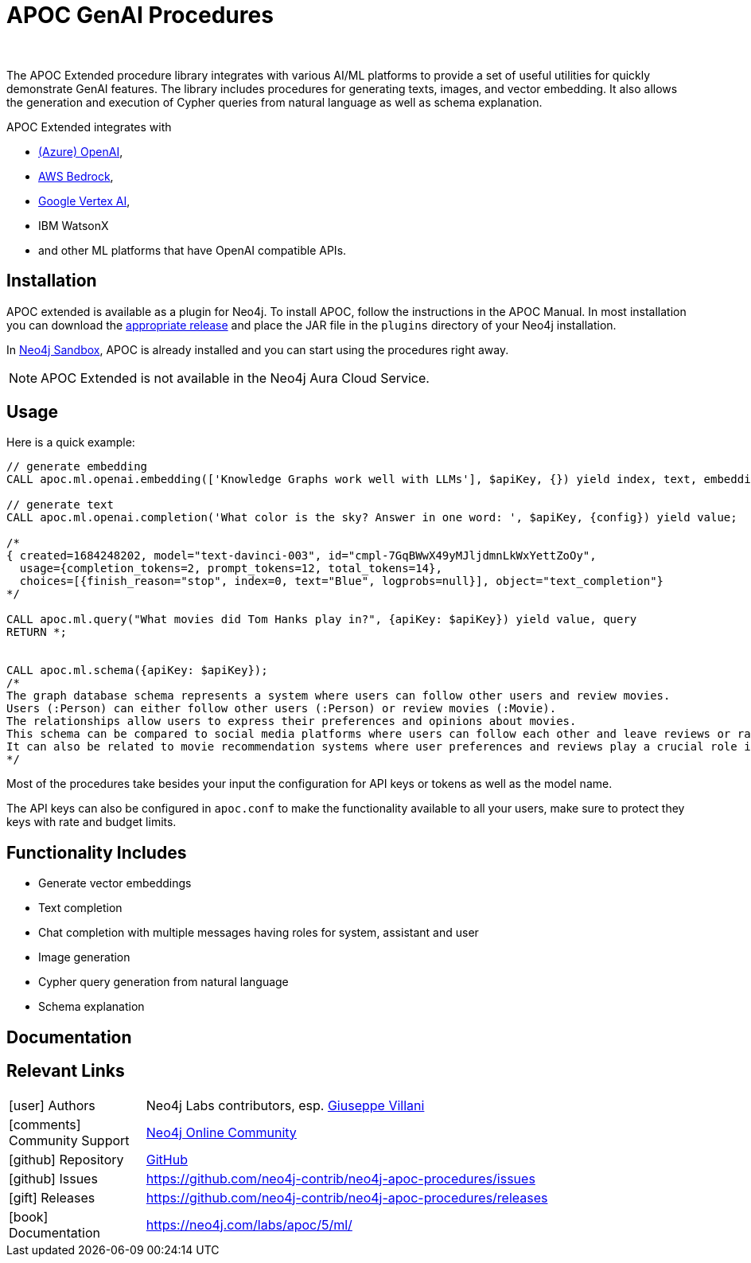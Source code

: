 = APOC GenAI Procedures
:slug: apoc-genai
:author: 
:category: genai-ecosystem
:tags: embeddings, chat, completion, image generation, genai, query generation, schema explanation
:neo4j-versions: 5.11+
:page-pagination:
:page-product: apoc-genai

The APOC Extended procedure library integrates with various AI/ML platforms to provide a set of useful utilities for quickly demonstrate GenAI features.
The library includes procedures for generating texts, images, and vector embedding.
It also allows the generation and execution of Cypher queries from natural language as well as schema explanation.

APOC Extended integrates with 

* https://neo4j.com/labs/apoc/5/ml/openai/[(Azure) OpenAI^], 
* https://neo4j.com/labs/apoc/5/ml/bedrock/[AWS Bedrock^], 
* https://neo4j.com/labs/apoc/5/ml/vertexai/[Google Vertex AI^], 
* IBM WatsonX 
* and other ML platforms that have OpenAI compatible APIs.

== Installation

APOC extended is available as a plugin for Neo4j. To install APOC, follow the instructions in the APOC Manual.
In most installation you can download the https://github.com/neo4j-contrib/neo4j-apoc-procedures/releases[appropriate release^] and place the JAR file in the `plugins` directory of your Neo4j installation.

In https://sandbox.neo4j.com[Neo4j Sandbox^], APOC is already installed and you can start using the procedures right away.

NOTE: APOC Extended is not available in the Neo4j Aura Cloud Service.

== Usage

Here is a quick example:

[source,cypher]
----
// generate embedding
CALL apoc.ml.openai.embedding(['Knowledge Graphs work well with LLMs'], $apiKey, {}) yield index, text, embedding;

// generate text
CALL apoc.ml.openai.completion('What color is the sky? Answer in one word: ', $apiKey, {config}) yield value;

/*
{ created=1684248202, model="text-davinci-003", id="cmpl-7GqBWwX49yMJljdmnLkWxYettZoOy",
  usage={completion_tokens=2, prompt_tokens=12, total_tokens=14},
  choices=[{finish_reason="stop", index=0, text="Blue", logprobs=null}], object="text_completion"}
*/

CALL apoc.ml.query("What movies did Tom Hanks play in?", {apiKey: $apiKey}) yield value, query
RETURN *;


CALL apoc.ml.schema({apiKey: $apiKey});
/* 
The graph database schema represents a system where users can follow other users and review movies. 
Users (:Person) can either follow other users (:Person) or review movies (:Movie). 
The relationships allow users to express their preferences and opinions about movies. 
This schema can be compared to social media platforms where users can follow each other and leave reviews or ratings for movies they have watched. 
It can also be related to movie recommendation systems where user preferences and reviews play a crucial role in generating personalized recommendations.
*/
----

Most of the procedures take besides your input the configuration for API keys or tokens as well as the model name.

The API keys can also be configured in `apoc.conf` to make the functionality available to all your users, make sure to protect they keys with rate and budget limits.

== Functionality Includes

* Generate vector embeddings
* Text completion
* Chat completion with multiple messages having roles for system, assistant and user
* Image generation
* Cypher query generation from natural language
* Schema explanation

== Documentation

== Relevant Links
[cols="1,4"]
|===
| icon:user[] Authors | Neo4j Labs contributors, esp. https://github.com/vga91[Giuseppe Villani^]
| icon:comments[] Community Support | https://community.neo4j.com/[Neo4j Online Community^]
| icon:github[] Repository | https://github.com/neo4j-contrib/neo4j-apoc-procedures[GitHub]
| icon:github[] Issues | https://github.com/neo4j-contrib/neo4j-apoc-procedures/issues
| icon:gift[] Releases | https://github.com/neo4j-contrib/neo4j-apoc-procedures/releases
| icon:book[] Documentation | https://neo4j.com/labs/apoc/5/ml/
|===


////
== Videos & Tutorials

++++

++++

== Highlighted Articles

* https://medium.com/neo4j/building-lightweight-rag-applications-using-neo4j-91661cf258bb[Building Lightweight RAG Applications using Neo4j^]
////